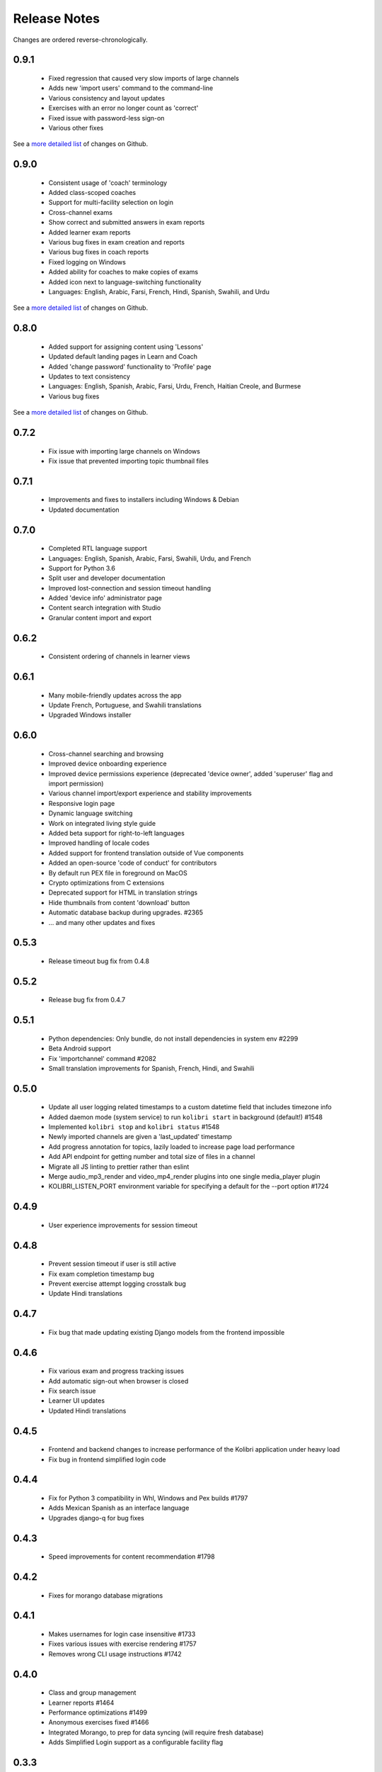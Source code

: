 Release Notes
=============

Changes are ordered reverse-chronologically.

0.9.1
-----

 - Fixed regression that caused very slow imports of large channels
 - Adds new 'import users' command to the command-line
 - Various consistency and layout updates
 - Exercises with an error no longer count as 'correct'
 - Fixed issue with password-less sign-on
 - Various other fixes

See a `more detailed list <https://github.com/learningequality/kolibri/issues?q=milestone%3A0.9.1+label%3Achangelog>`_ of changes on Github.


0.9.0
-----

 - Consistent usage of 'coach' terminology
 - Added class-scoped coaches
 - Support for multi-facility selection on login
 - Cross-channel exams
 - Show correct and submitted answers in exam reports
 - Added learner exam reports
 - Various bug fixes in exam creation and reports
 - Various bug fixes in coach reports
 - Fixed logging on Windows
 - Added ability for coaches to make copies of exams
 - Added icon next to language-switching functionality
 - Languages: English, Arabic, Farsi, French, Hindi, Spanish, Swahili, and Urdu

See a `more detailed list <https://github.com/learningequality/kolibri/issues?q=milestone%3A0.9.0+label%3Achangelog>`_ of changes on Github.


0.8.0
-----

 - Added support for assigning content using 'Lessons'
 - Updated default landing pages in Learn and Coach
 - Added 'change password' functionality to 'Profile' page
 - Updates to text consistency
 - Languages: English, Spanish, Arabic, Farsi, Urdu, French, Haitian Creole, and Burmese
 - Various bug fixes

See a `more detailed list <https://github.com/learningequality/kolibri/issues?q=milestone%3A0.8.0+label%3Achangelog>`_ of changes on Github.


0.7.2
-----

 - Fix issue with importing large channels on Windows
 - Fix issue that prevented importing topic thumbnail files

0.7.1
-----

 - Improvements and fixes to installers including Windows & Debian
 - Updated documentation


0.7.0
-----

 - Completed RTL language support
 - Languages: English, Spanish, Arabic, Farsi, Swahili, Urdu, and French
 - Support for Python 3.6
 - Split user and developer documentation
 - Improved lost-connection and session timeout handling
 - Added 'device info' administrator page
 - Content search integration with Studio
 - Granular content import and export


0.6.2
-----

 - Consistent ordering of channels in learner views


0.6.1
-----

 - Many mobile-friendly updates across the app
 - Update French, Portuguese, and Swahili translations
 - Upgraded Windows installer


0.6.0
-----

 - Cross-channel searching and browsing
 - Improved device onboarding experience
 - Improved device permissions experience (deprecated 'device owner', added 'superuser' flag and import permission)
 - Various channel import/export experience and stability improvements
 - Responsive login page
 - Dynamic language switching
 - Work on integrated living style guide
 - Added beta support for right-to-left languages
 - Improved handling of locale codes
 - Added support for frontend translation outside of Vue components
 - Added an open-source 'code of conduct' for contributors
 - By default run PEX file in foreground on MacOS
 - Crypto optimizations from C extensions
 - Deprecated support for HTML in translation strings
 - Hide thumbnails from content 'download' button
 - Automatic database backup during upgrades. #2365
 - ... and many other updates and fixes


0.5.3
-----

 - Release timeout bug fix from 0.4.8


0.5.2
-----

 - Release bug fix from 0.4.7


0.5.1
-----

 - Python dependencies: Only bundle, do not install dependencies in system env #2299
 - Beta Android support
 - Fix 'importchannel' command #2082
 - Small translation improvements for Spanish, French, Hindi, and Swahili


0.5.0
-----

 - Update all user logging related timestamps to a custom datetime field that includes timezone info
 - Added daemon mode (system service) to run ``kolibri start`` in background (default!) #1548
 - Implemented ``kolibri stop`` and ``kolibri status`` #1548
 - Newly imported channels are given a 'last_updated' timestamp
 - Add progress annotation for topics, lazily loaded to increase page load performance
 - Add API endpoint for getting number and total size of files in a channel
 - Migrate all JS linting to prettier rather than eslint
 - Merge audio_mp3_render and video_mp4_render plugins into one single media_player plugin
 - KOLIBRI_LISTEN_PORT environment variable for specifying a default for the --port option #1724


0.4.9
-----
  - User experience improvements for session timeout


0.4.8
-----

 - Prevent session timeout if user is still active
 - Fix exam completion timestamp bug
 - Prevent exercise attempt logging crosstalk bug
 - Update Hindi translations

0.4.7
-----

 - Fix bug that made updating existing Django models from the frontend impossible


0.4.6
-----

 - Fix various exam and progress tracking issues
 - Add automatic sign-out when browser is closed
 - Fix search issue
 - Learner UI updates
 - Updated Hindi translations


0.4.5
-----

 - Frontend and backend changes to increase performance of the Kolibri application under heavy load
 - Fix bug in frontend simplified login code


0.4.4
-----

 - Fix for Python 3 compatibility in Whl, Windows and Pex builds #1797
 - Adds Mexican Spanish as an interface language
 - Upgrades django-q for bug fixes


0.4.3
-----

 - Speed improvements for content recommendation #1798


0.4.2
-----

 - Fixes for morango database migrations


0.4.1
-----

 - Makes usernames for login case insensitive #1733
 - Fixes various issues with exercise rendering #1757
 - Removes wrong CLI usage instructions #1742


0.4.0
-----

 - Class and group management
 - Learner reports #1464
 - Performance optimizations #1499
 - Anonymous exercises fixed #1466
 - Integrated Morango, to prep for data syncing (will require fresh database)
 - Adds Simplified Login support as a configurable facility flag


0.3.3
-----

 - Turns video captions on by default


0.3.2
-----

 - Updated translations for Portuguese and Kiswahili in exercises.
 - Updated Spanish translations


0.3.2
-----

 - Portuguese and Kaswihili updates
 - Windows fixes (mimetypes and modified time)
 - VF sidebar translations


0.3.0
-----

 - Add support for nested URL structures in API Resource layer
 - Add Spanish and Swahili translations
 - Improve pipeline for translating plugins
 - Add search back in
 - Content Renderers use explicit new API rather than event-based loading


0.2.0
-----

 - Add authentication for tasks API
 - Temporarily remove 'search' functionality
 - Rename 'Learn/Explore' to 'Recommended/Topics'
 - Add JS-based 'responsive mixin' as alternative to media queries
 - Replace jeet grids with pure.css grids
 - Begin using some keen-ui components
 - Update primary layout and navigation
 - New log-in page
 - User sign-up and profile-editing functionality
 - Versioning based on git tags
 - Client heartbeat for usage tracking
 - Allow plugins to override core components
 - Wrap all user-facing strings for I18N
 - Log filtering based on users and collections
 - Improved docs
 - Pin dependencies with Yarn
 - ES2015 transpilation now Bublé instead of Babel
 - Webpack build process compatible with plugins outside the kolibri directory
 - Vue2 refactor
 - HTML5 app renderer


0.1.1
-----

 - SVG inlining
 - Exercise completion visualization
 - Perseus exercise renderer
 - Coach reports


0.1.0 - MVP
-----------

 - Improved documentation
 - Conditional (cancelable) JS promises
 - Asset bundling performance improvements
 - Endpoint indexing into zip files
 - Case-insensitive usernames
 - Make plugins more self-contained
 - Client-side router bug fixes
 - Resource layer smart cache busting
 - Loading 'spinner'
 - Make modals accessible
 - Fuzzy searching
 - Usage data export
 - Drive enumeration
 - Content interaction logging
 - I18N string extraction
 - Channel switching bug fixes
 - Modal popups
 - A11Y updates
 - Tab focus highlights
 - Learn app styling changes
 - User management UI
 - Task management
 - Content import/export
 - Session state and login widget
 - Channel switching
 - Setup wizard plugin
 - Documentation updates
 - Content downloading


0.0.1 - MMVP
------------

 - Page titles
 - Javascript logging module
 - Responsiveness updates
 - A11Y updates
 - Cherrypy server
 - Vuex integration
 - Stylus/Jeet-based grids
 - Support for multiple content DBs
 - API resource retrieval and caching
 - Content recommendation endpoints
 - Client-side routing
 - Content search
 - Video, Document, and MP3 content renderers
 - Initial VueIntl integration
 - User management API
 - Vue.js integration
 - Learn app and content browsing
 - Content endpoints
 - Automatic inclusion of requirements in a static build
 - Django JS Reverse with urls representation in kolibriGlobal object
 - Python plugin API with hooks
 - Webpack build pipeline, including linting
 - Authentication, authorization, permissions
 - Users, Collections, and Roles
